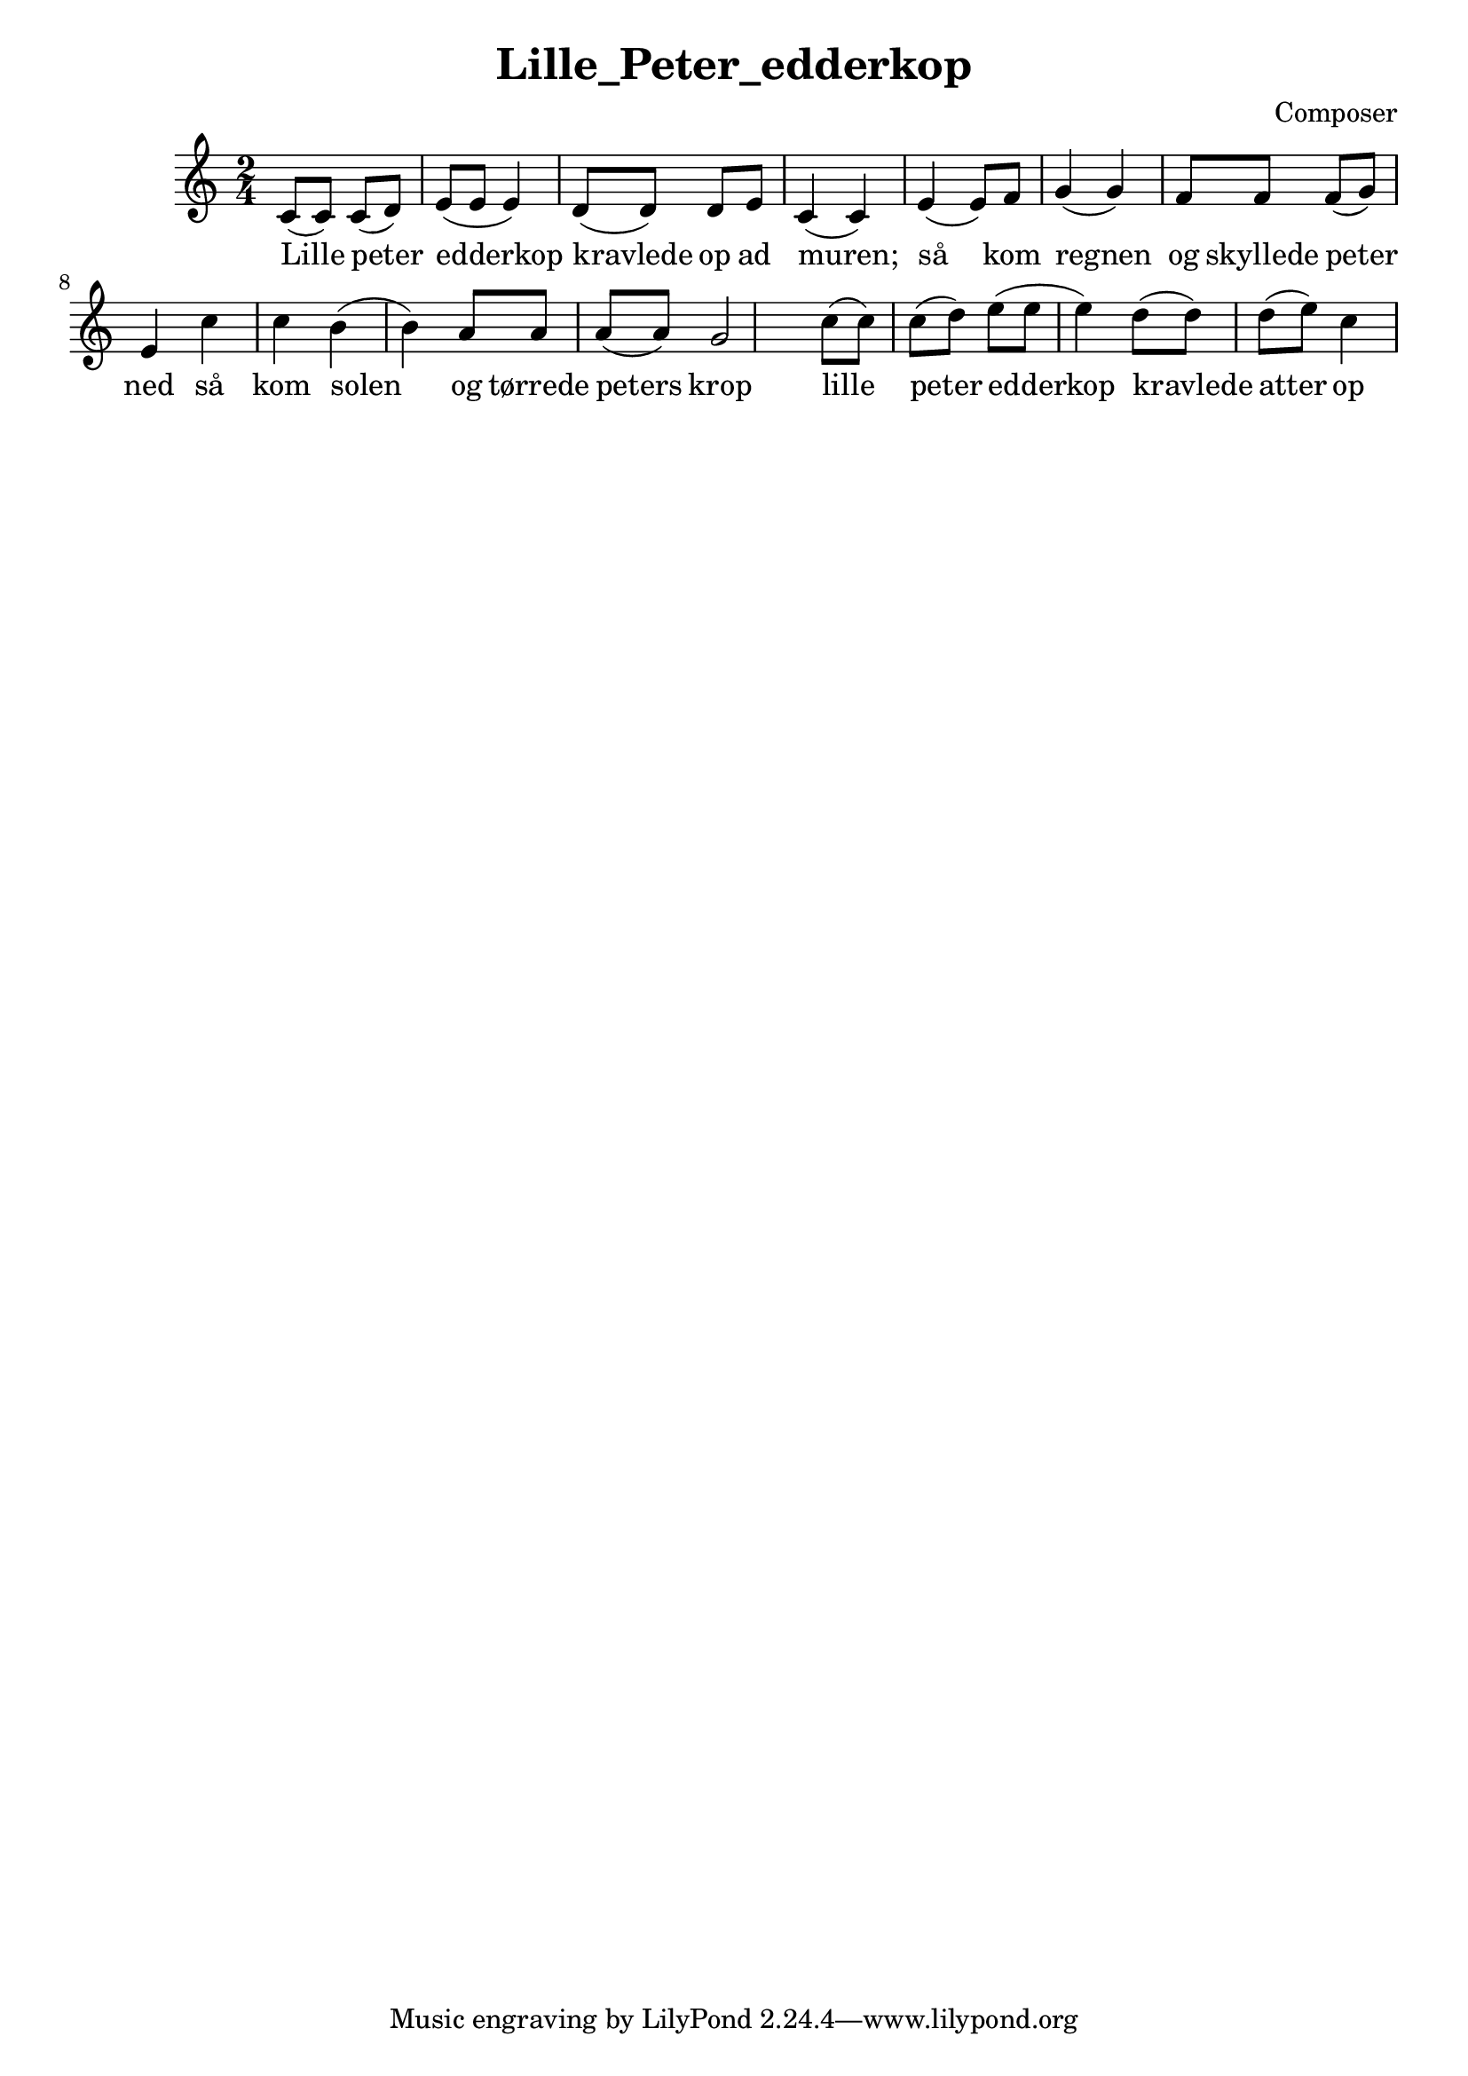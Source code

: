 \header {
  title = "Lille_Peter_edderkop"
  composer = "Composer"
}

\score {
  \relative c' {
\numericTimeSignature
\time 2/4
c8( c) c( d) | 
e8( e e4) |
d8( d) d e |
c4( c) |

e( e8) f8 g4( g) | f8 f f( g) e4 |

c'4 c b( b) | a8 a a( a) g2 |

c8( c) c( d) | 
e8( e e4) |
d8( d) d( e) |
c4 |
}

  \addlyrics{
Lille peter | edderkop |
kravlede op ad | muren; |

så kom regnen |og skyllede | peter ned |
så kom solen |og tørrede | peters krop |

lille peter | edderkop | kravlede | atter op |
}
  \layout {}
  \midi {}
}